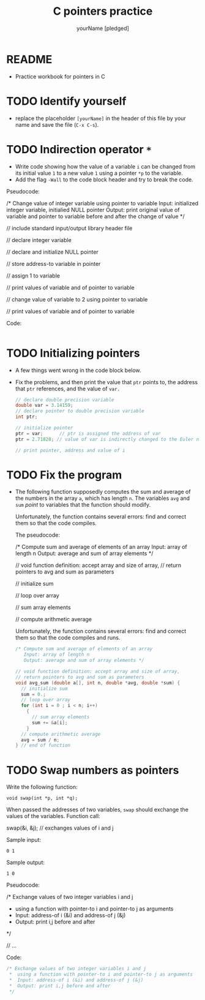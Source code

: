 #+TITLE:C pointers practice
#+AUTHOR: yourName [pledged]
#+STARTUP: overview hideblocks indent
#+OPTIONS: toc:1 num:nil ^:nil
#+PROPERTY: header-args:C :main yes :includes <stdio.h> :exports both :results output :comments both
* README

- Practice workbook for pointers in C

* TODO Identify yourself

- replace the placeholder ~[yourName]~ in the header of this file by
  your name and save the file (~C-x C-s~).

* TODO Indirection operator ~*~

- Write code showing how the value of a variable ~i~ can be changed from
  its initial value ~1~ to a new value ~1~ using a pointer ~*p~ to the
  variable.
- Add the flag ~-Wall~ to the code block header and try to break the
  code.

Pseudocode:
#+begin_example C
/* Change value of integer variable using pointer to variable
   Input: initialized integer variable, initialied NULL pointer
   Output: print original value of variable and pointer to variable
   before and after the change of value  */

 // include standard input/output library header file

 // declare integer variable

 // declare and initialize NULL pointer

 // store address-to variable in pointer

 // assign 1 to variable

 // print values of variable and of pointer to variable

 // change value of variable to 2 using pointer to variable

 // print values of variable and of pointer to variable

 #+end_example

Code:
#+begin_src C

#+end_src

* TODO Initializing pointers

- A few things went wrong in the code block below.
- Fix the problems, and then print the value that ~ptr~ points to, the
  address that ~ptr~ references, and the value of ~var.~

  #+begin_src C
    // declare double precision variable
    double var = 3.14159;
    // declare pointer to double precision variable
    int ptr;

    // initialize pointer
    ptr = var;      // ptr is assigned the address of var
    ptr = 2.71828; // value of var is indirectly changed to the Euler number

    // print pointer, address and value of i

  #+end_src

* TODO Fix the program

- The following function supposedly computes the sum and average of
  the numbers in the array ~a~, which has length ~n~. The variables ~avg~
  and ~sum~ /point/ to variables that the function should modify.

  Unfortunately, the function contains several errors: find and
  correct them so that the code compiles.

  The pseudocode:
  #+begin_example C
  /* Compute sum and average of elements of an array
     Input: array of length n
     Output: average and sum of array elements */

     // void function definition: accept array and size of array,
     // return pointers to avg and sum as parameters

        // initialize sum

        // loop over array

           // sum array elements

        // compute arithmetic average

  #+end_example

  Unfortunately, the function contains several errors: find and
  correct them so that the code compiles and runs.

  #+name: sum1
  #+begin_src C :results silent
    /* Compute sum and average of elements of an array
       Input: array of length n
       Output: average and sum of array elements */

    // void function definition: accept array and size of array,
    // return pointers to avg and sum as parameters
    void avg_sum (double a[], int n, double *avg, double *sum) {
      // initialize sum
      sum = 0.;
      // loop over array
      for (int i = 0 ; i < n; i++)
        {
          // sum array elements
          sum += &a[i];
        }
      // compute arithmetic average
      avg = sum / n;
    } // end of function
  #+end_src

* TODO Swap numbers as pointers

Write the following function:
#+begin_example
void swap(int *p, int *q);
#+end_example
When passed the addresses of two variables, ~swap~ should exchange the
values of the variables. Function call:
#+begin_example C
swap(&i, &j); // exchanges values of i and j
#+end_example

Sample input:
#+begin_example
0 1
#+end_example
Sample output:
#+begin_example
1 0
#+end_example

Pseudocode:
#+begin_example C
   /* Exchange values of two integer variables i and j
    * using a function with pointer-to i and pointer-to j as arguments
    *  Input: address-of i (&i) and address-of j (&j)
    *  Output: print i,j before and after
    */

    // ...
#+end_example

Code:
#+begin_src C
  /* Exchange values of two integer variables i and j
   ,*  using a function with pointer-to i and pointer-to j as arguments
   ,*  Input: address-of i (&i) and address-of j (&j)
   ,*  Output: print i,j before and after
   ,*/

#+end_src
